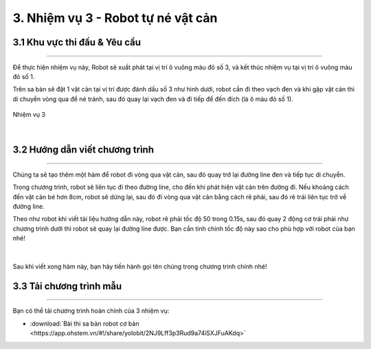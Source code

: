 3. Nhiệm vụ 3 - Robot tự né vật cản
============

3.1 Khu vực thi đấu & Yêu cầu
--------
-----------

Để thực hiện nhiệm vụ này, Robot sẽ xuất phát tại vị trí ô vuông màu đỏ số 3, và kết thúc nhiệm vụ tại vị trí ô vuông màu đỏ số 1.

Trên sa bàn sẽ đặt 1 vật cản tại vị trí được đánh dấu số 3 như hình dưới, robot cần đi theo vạch đen và khi gặp vật cản thì di chuyển vòng qua để né tránh, sau đó quay lại vạch đen và đi tiếp để đến đích (là ô màu đỏ số 1).

..  figure:: images/nhiem_vu_3.png
    :scale: 100%
    :align: center 

    Nhiệm vụ 3
|


3.2 Hướng dẫn viết chương trình
-----
-------

Chúng ta sẽ tạo thêm một hàm để robot đi vòng qua vật cản, sau đó quay trở lại đường line đen và tiếp tục di chuyển. 

Trong chương trình, robot sẽ liên tục đi theo đường line, cho đến khi phát hiện vật cản trên đường đi. Nếu khoảng cách đến vật cản bé hơn 8cm, robot sẽ dừng lại, sau đó đi vòng qua vật cản bằng cách rẽ phải, sau đó rẽ trái liên tục trở về đường line.

Theo như robot khi viết tài liệu hướng dẫn này, robot rẽ phải tốc độ 50 trong 0.15s, sau đó quay 2 động cơ trái phải như chương trình dưới thì robot sẽ quay lại đường line được. Bạn cần tinh chỉnh tốc độ này sao cho phù hợp với robot của bạn nhé!

..  figure:: images/vong_qua_vat_can.png
    :scale: 80%
    :align: center 
|

Sau khi viết xong hàm này, bạn hãy tiến hành gọi tên chúng trong chương trình chính nhé! 

3.3 **Tải chương trình mẫu**
---------------
--------

Bạn có thể tải chương trình hoàn chỉnh của 3 nhiệm vụ: 

* :download:`Bài thi sa bàn robot cơ bản <https://app.ohstem.vn/#!/share/yolobit/2NJ9Lff3p3Rud9a74iSXJFuAKdq>`